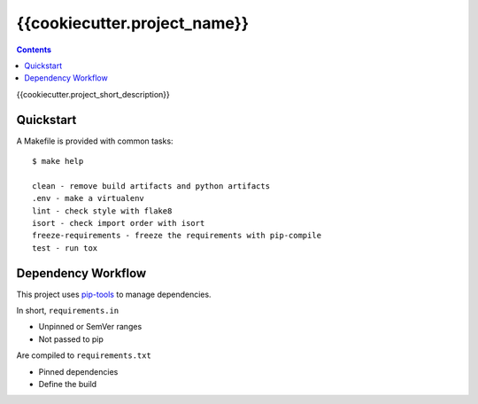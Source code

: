 =============================
{{cookiecutter.project_name}}
=============================

.. contents::


{{cookiecutter.project_short_description}}


Quickstart
----------

A Makefile is provided with common tasks::

    $ make help

    clean - remove build artifacts and python artifacts
    .env - make a virtualenv
    lint - check style with flake8
    isort - check import order with isort
    freeze-requirements - freeze the requirements with pip-compile
    test - run tox



Dependency Workflow
-------------------

This project uses `pip-tools`_ to manage dependencies.

In short, ``requirements.in``

* Unpinned or SemVer ranges
* Not passed to pip

Are compiled to ``requirements.txt``

* Pinned dependencies
* Define the build

.. _`pip-tools`: https://github.com/nvie/pip-tools
